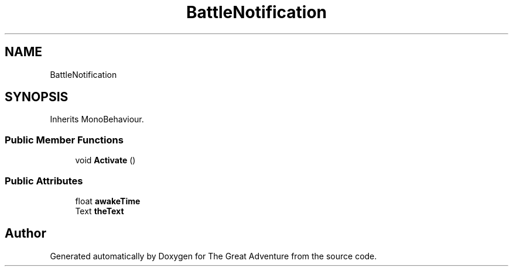 .TH "BattleNotification" 3 "Sun May 5 2019" "The Great Adventure" \" -*- nroff -*-
.ad l
.nh
.SH NAME
BattleNotification
.SH SYNOPSIS
.br
.PP
.PP
Inherits MonoBehaviour\&.
.SS "Public Member Functions"

.in +1c
.ti -1c
.RI "void \fBActivate\fP ()"
.br
.in -1c
.SS "Public Attributes"

.in +1c
.ti -1c
.RI "float \fBawakeTime\fP"
.br
.ti -1c
.RI "Text \fBtheText\fP"
.br
.in -1c

.SH "Author"
.PP 
Generated automatically by Doxygen for The Great Adventure from the source code\&.
